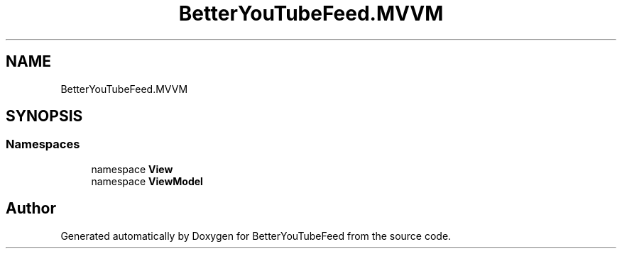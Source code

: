 .TH "BetterYouTubeFeed.MVVM" 3 "Sun May 7 2023" "BetterYouTubeFeed" \" -*- nroff -*-
.ad l
.nh
.SH NAME
BetterYouTubeFeed.MVVM
.SH SYNOPSIS
.br
.PP
.SS "Namespaces"

.in +1c
.ti -1c
.RI "namespace \fBView\fP"
.br
.ti -1c
.RI "namespace \fBViewModel\fP"
.br
.in -1c
.SH "Author"
.PP 
Generated automatically by Doxygen for BetterYouTubeFeed from the source code\&.
